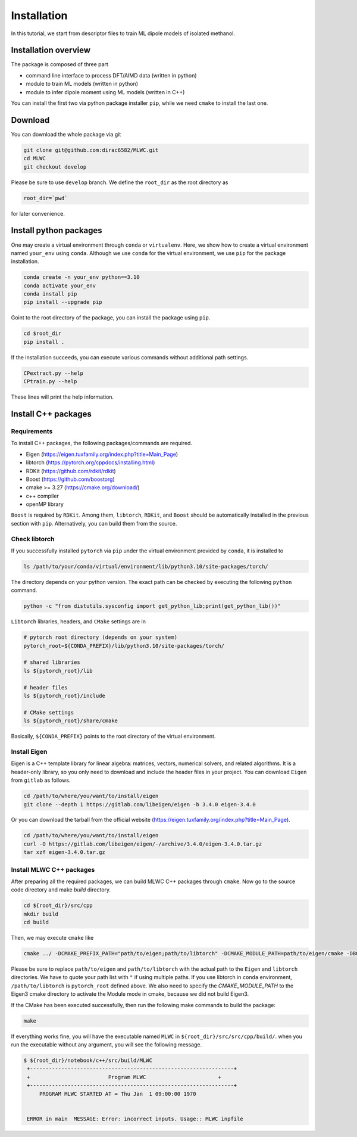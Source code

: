 =====================================================
Installation
=====================================================

In this tutorial, we start from descriptor files to train ML dipole models of isolated methanol. 



Installation overview
========================================

The package is composed of three part

- command line interface to process DFT/AIMD data (written in python)
- module to train ML models (written in python)
- module to infer dipole moment using ML models (written in C++)

You can install the first two via python package installer ``pip``, while we need ``cmake`` to install the last one.


Download
========================================

You can download the whole package via git

.. code-block:: bash

    git clone git@github.com:dirac6582/MLWC.git 
    cd MLWC
    git checkout develop

Please be sure to use ``develop`` branch. We define the ``root_dir`` as the root directory as 

.. code-block:: bash

    root_dir=`pwd`

for later convenience.


Install python packages
========================================

One may create a virtual environment through ``conda`` or ``virtualenv``. Here, we show how to create a virtual environment named ``your_env`` using ``conda``. Although we use ``conda`` for the virtual environment, we use ``pip`` for the package installation. 

.. code-block:: bash

    conda create -n your_env python==3.10
    conda activate your_env
    conda install pip
    pip install --upgrade pip

Goint to the root directory of the package, you can install the package using ``pip``.

.. code-block:: bash

    cd $root_dir
    pip install .

If the installation succeeds, you can execute various commands without additional path settings.

.. code-block:: bash

    CPextract.py --help
    CPtrain.py --help

These lines will print the help information.



Install C++ packages
========================================

Requirements
----------------------------------------

To install C++ packages, the following packages/commands are required.

* Eigen (https://eigen.tuxfamily.org/index.php?title=Main_Page)
* libtorch (https://pytorch.org/cppdocs/installing.html)
* RDKit (https://github.com/rdkit/rdkit)
* Boost (https://github.com/boostorg)
* cmake >= 3.27 (https://cmake.org/download/)
* c++ compiler 
* openMP library

``Boost`` is required by ``RDKit``. Among them, ``libtorch``, ``RDKit``, and ``Boost`` should be automatically installed in the previous section with ``pip``. Alternatively, you can build them from the source.


Check libtorch 
----------------------------------------

If you successfully installed ``pytorch`` via ``pip`` under the virtual environment provided by ``conda``, it is installed to 

.. code-block:: bash

    ls /path/to/your/conda/virtual/environment/lib/python3.10/site-packages/torch/

The directory depends on your python version. The exact path can be checked by executing the following ``python`` command.

.. code-block:: bash

    python -c "from distutils.sysconfig import get_python_lib;print(get_python_lib())"

``Libtorch`` libraries, headers, and ``CMake`` settings are in 

.. code-block:: bash

    # pytorch root directory (depends on your system)
    pytorch_root=${CONDA_PREFIX}/lib/python3.10/site-packages/torch/

    # shared libraries
    ls ${pytorch_root}/lib

    # header files
    ls ${pytorch_root}/include

    # CMake settings
    ls ${pytorch_root}/share/cmake


Basically, ``${CONDA_PREFIX}`` points to the root directory of the virtual environment. 


Install Eigen
----------------------------------------

Eigen is a C++ template library for linear algebra: matrices, vectors, numerical solvers, and related algorithms. It is a header-only library, so you only need to download and include the header files in your project. You can download ``Eigen`` from ``gitlab`` as follows. 

.. code-block:: bash

    cd /path/to/where/you/want/to/install/eigen
    git clone --depth 1 https://gitlab.com/libeigen/eigen -b 3.4.0 eigen-3.4.0

Or you can download the tarball from the official website (https://eigen.tuxfamily.org/index.php?title=Main_Page).

.. code-block:: bash

    cd /path/to/where/you/want/to/install/eigen
    curl -O https://gitlab.com/libeigen/eigen/-/archive/3.4.0/eigen-3.4.0.tar.gz
    tar xzf eigen-3.4.0.tar.gz


Install MLWC C++ packages
----------------------------------------

After preparing all the required packages, we can build MLWC C++ packages through ``cmake``. Now go to the source code directory and make `build` directory.

.. code-block:: bash

    cd ${root_dir}/src/cpp
    mkdir build
    cd build

Then, we may execute ``cmake`` like

.. code-block:: bash

    cmake ../ -DCMAKE_PREFIX_PATH="path/to/eigen;path/to/libtorch" -DCMAKE_MODULE_PATH=path/to/eigen/cmake -DBOOST_ROOT=${CONDA_PREFIX} -DBoost_NO_BOOST_CMAKE=ON -DBoost_NO_SYSTEM_PATHS=ON

Please be sure to replace ``path/to/eigen`` and ``path/to/libtorch`` with the actual path to the ``Eigen`` and ``libtorch`` directories. We have to quote your path list with ``"`` if using multiple paths. If you use libtorch in ``conda`` environment, ``/path/to/libtorch`` is ``pytorch_root`` defined above.
We also need to specify the `CMAKE_MODULE_PATH` to the Eigen3 cmake directory to activate the Module mode in cmake, because we did not build Eigen3. 

If the CMake has been executed successfully, then run the following make commands to build the package:

.. code-block:: bash

    make 

If everything works fine, you will have the executable named ``MLWC`` in ``${root_dir}/src/src/cpp/build/``. when you run the executable without any argument, you will see the following message.

.. code-block:: bash

    $ ${root_dir}/notebook/c++/src/build/MLWC
     +-----------------------------------------------------------------+
     +                         Program MLWC                       +
     +-----------------------------------------------------------------+
         PROGRAM MLWC STARTED AT = Thu Jan  1 09:00:00 1970


     ERROR in main  MESSAGE: Error: incorrect inputs. Usage:: MLWC inpfile

 
